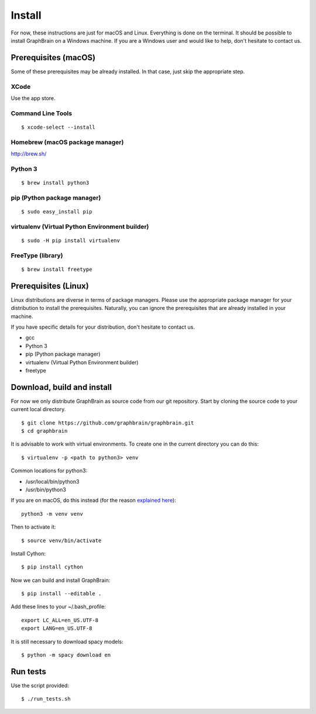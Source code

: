 =======
Install
=======

For now, these instructions are just for macOS and Linux. Everything is done on the terminal.
It should be possible to install GraphBrain on a Windows machine. If you are a Windows user and would like to help,
don't hesitate to contact us.

Prerequisites (macOS)
=====================

Some of these prerequisites may be already installed. In that case, just skip the appropriate step.

XCode
-----

Use the app store.

Command Line Tools
------------------

::

   $ xcode-select --install

Homebrew (macOS package manager)
--------------------------------

http://brew.sh/


Python 3
--------

::

   $ brew install python3

pip (Python package manager)
----------------------------

::

   $ sudo easy_install pip

virtualenv (Virtual Python Environment builder)
-----------------------------------------------

::

   $ sudo -H pip install virtualenv

FreeType (library)
------------------

::

   $ brew install freetype

Prerequisites (Linux)
=====================

Linux distributions are diverse in terms of package managers. Please use the appropriate package manager for your
distribution to install the prerequisites. Naturally, you can ignore the prerequisites that are already installed in
your machine.

If you have specific details for your distribution, don't hesitate to contact us.

* gcc
* Python 3
* pip (Python package manager)
* virtualenv (Virtual Python Environment builder)
* freetype

Download, build and install
===========================

For now we only distribute GraphBrain as source code from our git repository.
Start by cloning the source code to your current local directory.
::

   $ git clone https://github.com/graphbrain/graphbrain.git
   $ cd graphbrain

It is advisable to work with virtual environments. To create one in the current directory you can do this::

   $ virtualenv -p <path to python3> venv

Common locations for python3:

* /usr/local/bin/python3
* /usr/bin/python3

If you are on macOS, do this instead (for the reason `explained here <http://matplotlib.org/faq/osx_framework.html#osxframework-faq>`_)::

   python3 -m venv venv

Then to activate it::

   $ source venv/bin/activate

Install Cython::

   $ pip install cython

Now we can build and install GraphBrain::

   $ pip install --editable .

Add these lines to your ~/.bash_profile::

   export LC_ALL=en_US.UTF-8
   export LANG=en_US.UTF-8

It is still necessary to download spacy models::

   $ python -m spacy download en

Run tests
=========

Use the script provided::

  $ ./run_tests.sh
